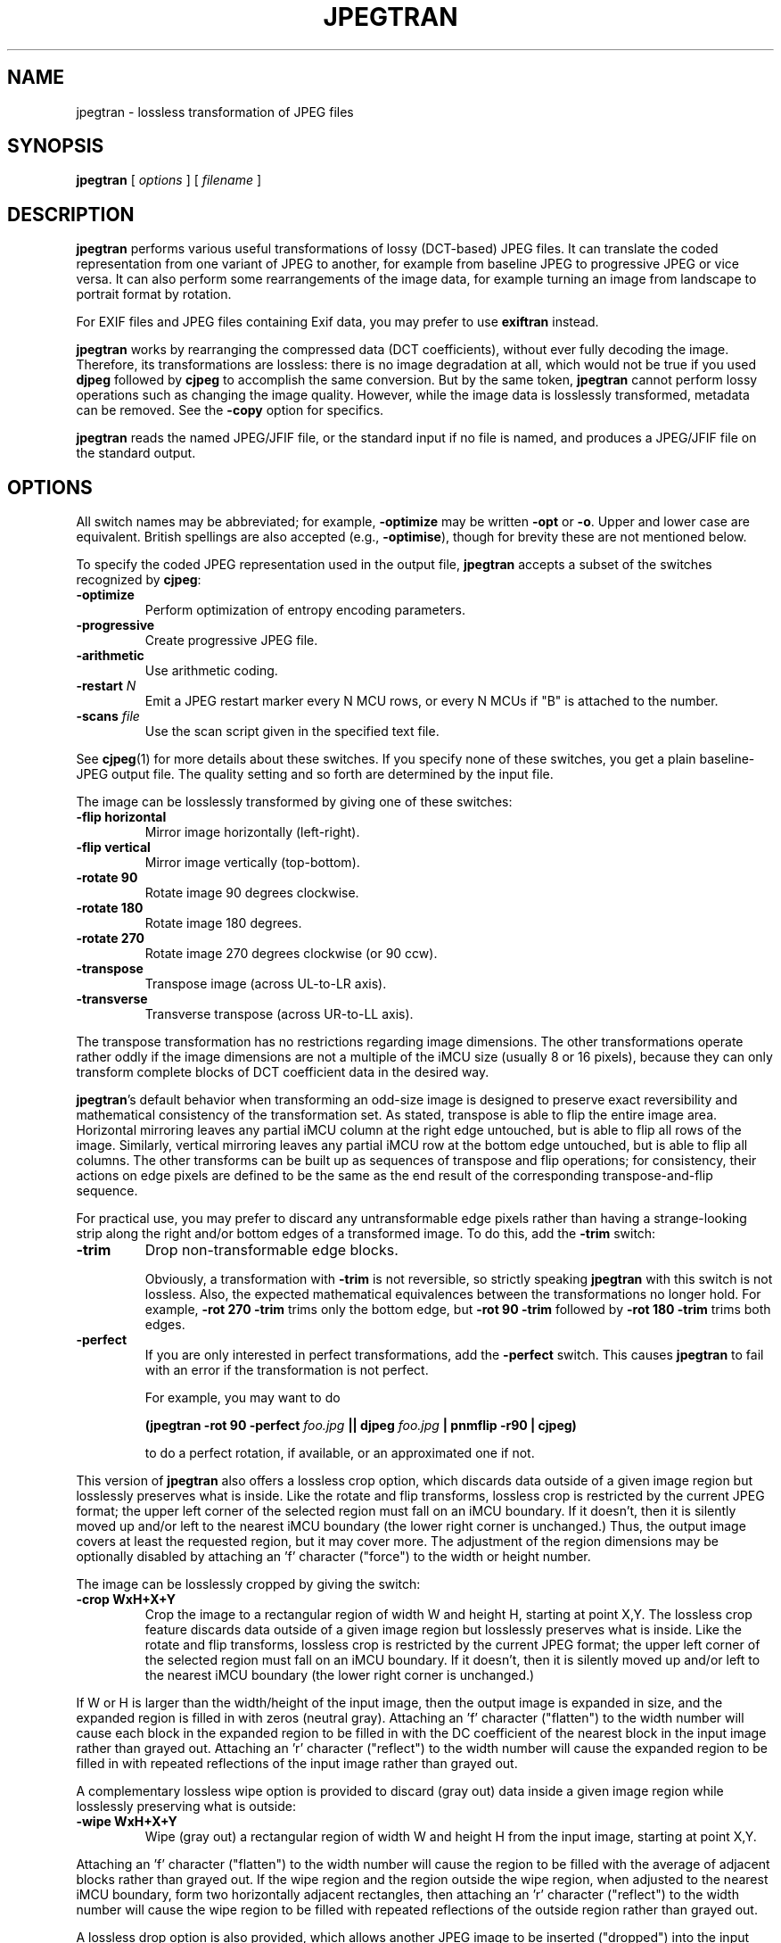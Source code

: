 .TH JPEGTRAN 1 "30 August 2024"
.SH NAME
jpegtran \- lossless transformation of JPEG files
.SH SYNOPSIS
.B jpegtran
[
.I options
]
[
.I filename
]
.LP
.SH DESCRIPTION
.LP
.B jpegtran
performs various useful transformations of lossy (DCT-based) JPEG files.
It can translate the coded representation from one variant of JPEG to another,
for example from baseline JPEG to progressive JPEG or vice versa.  It can also
perform some rearrangements of the image data, for example turning an image
from landscape to portrait format by rotation.
.PP
For EXIF files and JPEG files containing Exif data, you may prefer to use
.B exiftran
instead.
.PP
.B jpegtran
works by rearranging the compressed data (DCT coefficients), without
ever fully decoding the image.  Therefore, its transformations are lossless:
there is no image degradation at all, which would not be true if you used
.B djpeg
followed by
.B cjpeg
to accomplish the same conversion.  But by the same token,
.B jpegtran
cannot perform lossy operations such as changing the image quality.  However,
while the image data is losslessly transformed, metadata can be removed.  See
the
.B \-copy
option for specifics.
.PP
.B jpegtran
reads the named JPEG/JFIF file, or the standard input if no file is
named, and produces a JPEG/JFIF file on the standard output.
.SH OPTIONS
All switch names may be abbreviated; for example,
.B \-optimize
may be written
.B \-opt
or
.BR \-o .
Upper and lower case are equivalent.
British spellings are also accepted (e.g.,
.BR \-optimise ),
though for brevity these are not mentioned below.
.PP
To specify the coded JPEG representation used in the output file,
.B jpegtran
accepts a subset of the switches recognized by
.BR cjpeg :
.TP
.B \-optimize
Perform optimization of entropy encoding parameters.
.TP
.B \-progressive
Create progressive JPEG file.
.TP
.B \-arithmetic
Use arithmetic coding.
.TP
.BI \-restart " N"
Emit a JPEG restart marker every N MCU rows, or every N MCUs if "B" is attached
to the number.
.TP
.BI \-scans " file"
Use the scan script given in the specified text file.
.PP
See
.BR cjpeg (1)
for more details about these switches.
If you specify none of these switches, you get a plain baseline-JPEG output
file.  The quality setting and so forth are determined by the input file.
.PP
The image can be losslessly transformed by giving one of these switches:
.TP
.B \-flip horizontal
Mirror image horizontally (left-right).
.TP
.B \-flip vertical
Mirror image vertically (top-bottom).
.TP
.B \-rotate 90
Rotate image 90 degrees clockwise.
.TP
.B \-rotate 180
Rotate image 180 degrees.
.TP
.B \-rotate 270
Rotate image 270 degrees clockwise (or 90 ccw).
.TP
.B \-transpose
Transpose image (across UL-to-LR axis).
.TP
.B \-transverse
Transverse transpose (across UR-to-LL axis).
.PP
The transpose transformation has no restrictions regarding image dimensions.
The other transformations operate rather oddly if the image dimensions are not
a multiple of the iMCU size (usually 8 or 16 pixels), because they can only
transform complete blocks of DCT coefficient data in the desired way.
.PP
.BR jpegtran 's
default behavior when transforming an odd-size image is designed
to preserve exact reversibility and mathematical consistency of the
transformation set.  As stated, transpose is able to flip the entire image
area.  Horizontal mirroring leaves any partial iMCU column at the right edge
untouched, but is able to flip all rows of the image.  Similarly, vertical
mirroring leaves any partial iMCU row at the bottom edge untouched, but is
able to flip all columns.  The other transforms can be built up as sequences
of transpose and flip operations; for consistency, their actions on edge
pixels are defined to be the same as the end result of the corresponding
transpose-and-flip sequence.
.PP
For practical use, you may prefer to discard any untransformable edge pixels
rather than having a strange-looking strip along the right and/or bottom edges
of a transformed image.  To do this, add the
.B \-trim
switch:
.TP
.B \-trim
Drop non-transformable edge blocks.
.IP
Obviously, a transformation with
.B \-trim
is not reversible, so strictly speaking
.B jpegtran
with this switch is not lossless.  Also, the expected mathematical
equivalences between the transformations no longer hold.  For example,
.B \-rot 270 -trim
trims only the bottom edge, but
.B \-rot 90 -trim
followed by
.B \-rot 180 -trim
trims both edges.
.TP
.B \-perfect
If you are only interested in perfect transformations, add the
.B \-perfect
switch.  This causes
.B jpegtran
to fail with an error if the transformation is not perfect.
.IP
For example, you may want to do
.IP
.B (jpegtran \-rot 90 -perfect
.I foo.jpg
.B || djpeg
.I foo.jpg
.B | pnmflip \-r90 | cjpeg)
.IP
to do a perfect rotation, if available, or an approximated one if not.
.PP
This version of \fBjpegtran\fR also offers a lossless crop option, which
discards data outside of a given image region but losslessly preserves what is
inside.  Like the rotate and flip transforms, lossless crop is restricted by
the current JPEG format; the upper left corner of the selected region must fall
on an iMCU boundary.  If it doesn't, then it is silently moved up and/or left
to the nearest iMCU boundary (the lower right corner is unchanged.)  Thus, the
output image covers at least the requested region, but it may cover more.  The
adjustment of the region dimensions may be optionally disabled by attaching
an 'f' character ("force") to the width or height number.

The image can be losslessly cropped by giving the switch:
.TP
.B \-crop WxH+X+Y
Crop the image to a rectangular region of width W and height H, starting at
point X,Y.  The lossless crop feature discards data outside of a given image
region but losslessly preserves what is inside.  Like the rotate and flip
transforms, lossless crop is restricted by the current JPEG format; the upper
left corner of the selected region must fall on an iMCU boundary.  If it
doesn't, then it is silently moved up and/or left to the nearest iMCU boundary
(the lower right corner is unchanged.)
.PP
If W or H is larger than the width/height of the input image, then the output
image is expanded in size, and the expanded region is filled in with zeros
(neutral gray).  Attaching an 'f' character ("flatten") to the width number
will cause each block in the expanded region to be filled in with the DC
coefficient of the nearest block in the input image rather than grayed out.
Attaching an 'r' character ("reflect") to the width number will cause the
expanded region to be filled in with repeated reflections of the input image
rather than grayed out.
.PP
A complementary lossless wipe option is provided to discard (gray out) data
inside a given image region while losslessly preserving what is outside:
.TP
.B \-wipe WxH+X+Y
Wipe (gray out) a rectangular region of width W and height H from the input
image, starting at point X,Y.
.PP
Attaching an 'f' character ("flatten") to the width number will cause the
region to be filled with the average of adjacent blocks rather than grayed out.
If the wipe region and the region outside the wipe region, when adjusted to the
nearest iMCU boundary, form two horizontally adjacent rectangles, then
attaching an 'r' character ("reflect") to the width number will cause the wipe
region to be filled with repeated reflections of the outside region rather than
grayed out.
.PP
A lossless drop option is also provided, which allows another JPEG image to be
inserted ("dropped") into the input image data at a given position, replacing
the existing image data at that position:
.TP
.B \-drop +X+Y filename
Drop (insert) another image at point X,Y
.PP
Both the input image and the drop image must have the same subsampling level.
It is best if they also have the same quantization (quality.)  Otherwise, the
quantization of the output image will be adapted to accommodate the higher of
the input image quality and the drop image quality.  The trim option can be
used with the drop option to requantize the drop image to match the input
image.  Note that a grayscale image can be dropped into a full-color image or
vice versa, as long as the full-color image has no vertical subsampling.  If
the input image is grayscale and the drop image is full-color, then the
chrominance channels from the drop image will be discarded.
.PP
Other not-strictly-lossless transformation switches are:
.TP
.B \-grayscale
Force grayscale output.
.IP
This option discards the chrominance channels if the input image is YCbCr
(ie, a standard color JPEG), resulting in a grayscale JPEG file.  The
luminance channel is preserved exactly, so this is a better method of reducing
to grayscale than decompression, conversion, and recompression.  This switch
is particularly handy for fixing a monochrome picture that was mistakenly
encoded as a color JPEG.  (In such a case, the space savings from getting rid
of the near-empty chroma channels won't be large; but the decoding time for
a grayscale JPEG is substantially less than that for a color JPEG.)
.PP
.B jpegtran
also recognizes these switches that control what to do with "extra" markers,
such as comment blocks:
.TP
.B \-copy none
Copy no extra markers from source file.  This setting suppresses all
comments and other metadata in the source file.
.TP
.B \-copy comments
Copy only comment markers.  This setting copies comments from the source file
but discards any other metadata.
.TP
.B \-copy icc
Copy only ICC profile markers.  This setting copies the ICC profile from the
source file but discards any other metadata.
.TP
.B \-copy all
Copy all extra markers.  This setting preserves miscellaneous markers
found in the source file, such as JFIF thumbnails, Exif data, and Photoshop
settings.  In some files, these extra markers can be sizable.  Note that this
option will copy thumbnails as-is; they will not be transformed.
.PP
The default behavior is \fB-copy comments\fR.  (Note: in IJG releases v6 and
v6a, \fBjpegtran\fR always did the equivalent of \fB-copy none\fR.)
.PP
Additional switches recognized by jpegtran are:
.TP
.BI \-icc " file"
Embed ICC color management profile contained in the specified file.  Note that
this will cause \fBjpegtran\fR to ignore any APP2 markers in the input file,
even if \fB-copy all\fR or \fB-copy icc\fR is specified.
.TP
.BI \-maxmemory " N"
Set limit for amount of memory to use in processing large images.  Value is
in thousands of bytes, or millions of bytes if "M" is attached to the
number.  For example,
.B \-max 4m
selects 4000000 bytes.  If more space is needed, an error will occur.
.TP
.BI \-maxscans " N"
Abort if the input image contains more than
.I N
scans.  This feature demonstrates a method by which applications can guard
against denial-of-service attacks instigated by specially-crafted malformed
JPEG images containing numerous scans with missing image data or image data
consisting only of "EOB runs" (a feature of progressive JPEG images that allows
potentially hundreds of thousands of adjoining zero-value pixels to be
represented using only a few bytes.)  Attempting to transform such malformed
JPEG images can cause excessive CPU activity, since the decompressor must fully
process each scan (even if the scan is corrupt) before it can proceed to the
next scan.
.TP
.BI \-outfile " name"
Send output image to the named file, not to standard output.
.TP
.BI \-report
Report transformation progress.
.TP
.BI \-strict
Treat all warnings as fatal.  This feature also demonstrates a method by which
applications can guard against attacks instigated by specially-crafted
malformed JPEG images.  Enabling this option will cause the decompressor to
abort if the input image contains incomplete or corrupt image data.
.TP
.B \-verbose
Enable debug printout.  More
.BR \-v 's
give more output.  Also, version information is printed at startup.
.TP
.B \-debug
Same as
.BR \-verbose .
.TP
.B \-version
Print version information and exit.
.SH EXAMPLES
.LP
This example converts a baseline JPEG file to progressive form:
.IP
.B jpegtran \-progressive
.I foo.jpg
.B >
.I fooprog.jpg
.PP
This example rotates an image 90 degrees clockwise, discarding any
unrotatable edge pixels:
.IP
.B jpegtran \-rot 90 -trim
.I foo.jpg
.B >
.I foo90.jpg
.SH ENVIRONMENT
.TP
.B JPEGMEM
If this environment variable is set, its value is the default memory limit.
The value is specified as described for the
.B \-maxmemory
switch.
.B JPEGMEM
overrides the default value specified when the program was compiled, and
itself is overridden by an explicit
.BR \-maxmemory .
.SH SEE ALSO
.BR cjpeg (1),
.BR djpeg (1),
.BR rdjpgcom (1),
.BR wrjpgcom (1)
.br
Wallace, Gregory K.  "The JPEG Still Picture Compression Standard",
Communications of the ACM, April 1991 (vol. 34, no. 4), pp. 30-44.
.SH AUTHOR
Independent JPEG Group
.PP
This file was modified by The libjpeg-turbo Project to include only information
relevant to libjpeg-turbo and to wordsmith certain sections.
.SH BUGS
The transform options can't transform odd-size images perfectly.  Use
.B \-trim
or
.B \-perfect
if you don't like the results.
.PP
The entire image is read into memory and then written out again, even in
cases where this isn't really necessary.  Expect swapping on large images,
especially when using the more complex transform options.
